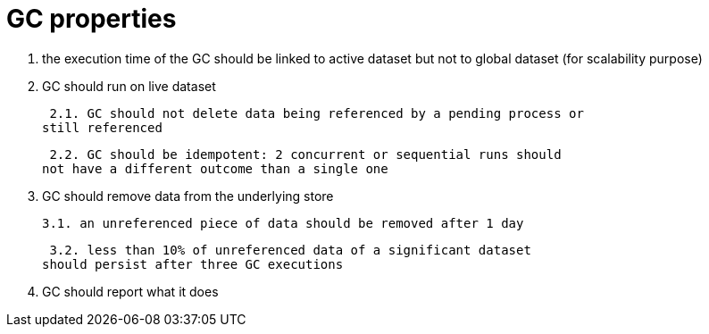 = GC properties

1. the execution time of the GC should be linked to
active dataset but not to global dataset
(for scalability purpose)

2. GC should run on live dataset

 2.1. GC should not delete data being referenced by a pending process or
still referenced

 2.2. GC should be idempotent: 2 concurrent or sequential runs should
not have a different outcome than a single one

3. GC should remove data from the underlying store

 3.1. an unreferenced piece of data should be removed after 1 day

 3.2. less than 10% of unreferenced data of a significant dataset
should persist after three GC executions

4. GC should report what it does

